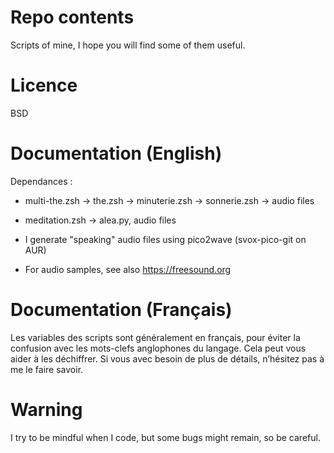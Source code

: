 
#+STARTUP: showall

* Repo contents

Scripts of mine, I hope you will find some of them useful.


* Licence

BSD


* Documentation (English)

Dependances :

  - multi-the.zsh -> the.zsh -> minuterie.zsh -> sonnerie.zsh -> audio files

  - meditation.zsh -> alea.py, audio files

  - I generate "speaking" audio files using pico2wave (svox-pico-git on AUR)

  - For audio samples, see also https://freesound.org


* Documentation (Français)

Les variables des scripts sont généralement en français, pour éviter
la confusion avec les mots-clefs anglophones du langage. Cela peut
vous aider à les déchiffrer. Si vous avec besoin de plus de détails,
n’hésitez pas à me le faire savoir.


* Warning

I try to be mindful when I code, but some bugs might remain, so be careful.
